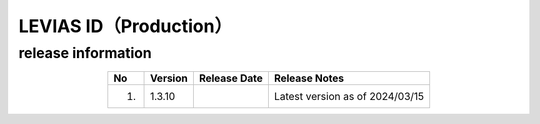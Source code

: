 ######################################
LEVIAS ID（Production）
######################################

release information
=====================================

.. csv-table::
    :header-rows: 1
    :align: center

    "No", "Version", "Release Date", "Release Notes"
    "1.", "1.3.10", "", "Latest version as of 2024/03/15"
